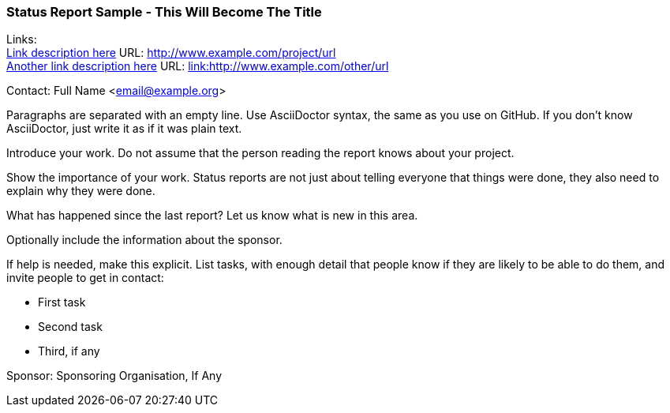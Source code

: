 === Status Report Sample - This Will Become The Title

Links: +
link:http://www.example.com/project/url[Link description here] URL: link:http://www.example.com/project/url[http://www.example.com/project/url] +
link:http://www.example.com/other/url[Another link description here] URL: link:http://www.example.com/other/url[link:http://www.example.com/other/url] +

Contact: Full Name <email@example.org>

Paragraphs are separated with an empty line.
Use AsciiDoctor syntax, the same as you use on GitHub.
If you don't know AsciiDoctor, just write it as if it was plain text.

Introduce your work. Do not assume that the person reading the report knows about your project.

Show the importance of your work.
Status reports are not just about telling everyone that things were done, they also need to explain why they were done.

What has happened since the last report? Let us know what is new in this area.

Optionally include the information about the sponsor.

If help is needed, make this explicit.
List tasks, with enough detail that people know if they are likely to be able to do them, and invite people to get in contact:

* First task
* Second task
* Third, if any

Sponsor: Sponsoring Organisation, If Any +
